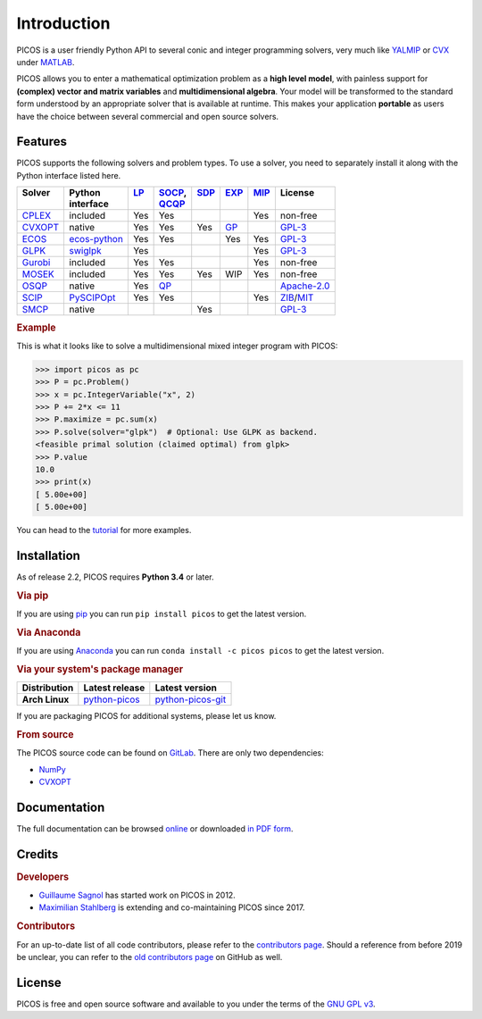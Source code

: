 Introduction
============

PICOS is a user friendly Python API to several conic and integer programming
solvers, very much like `YALMIP <https://yalmip.github.io/>`_ or
`CVX <http://cvxr.com/cvx/>`_ under `MATLAB <http://www.mathworks.com/>`_.

PICOS allows you to enter a mathematical optimization problem as a **high level
model**, with painless support for **(complex) vector and matrix variables** and
**multidimensional algebra**. Your model will be transformed to the standard
form understood by an appropriate solver that is available at runtime. This
makes your application **portable** as users have the choice between several
commercial and open source solvers.

Features
--------

PICOS supports the following solvers and problem types. To use a solver, you
need to separately install it along with the Python interface listed here.

.. _Apache-2.0: https://www.apache.org/licenses/LICENSE-2.0
.. _GPL-3: https://www.gnu.org/licenses/gpl-3.0.html
.. _MIT: https://opensource.org/licenses/MIT
.. _ZIB: https://scip.zib.de/academic.txt

.. list-table::
    :header-rows: 1

    * - | Solver
        |
      - | Python
        | interface
      - | `LP <https://en.wikipedia.org/wiki/Linear_programming>`_
        |
      - | `SOCP <https://en.wikipedia.org/wiki/Second-order_cone_programming>`_,
        | `QCQP <https://en.wikipedia.org/wiki/Quadratically_constrained_quadratic_program>`_
      - | `SDP <https://en.wikipedia.org/wiki/Semidefinite_programming>`_
        |
      - | `EXP <https://docs.mosek.com/modeling-cookbook/expo.html>`_
        |
      - | `MIP <https://en.wikipedia.org/wiki/Integer_programming>`_
        |
      - | License
        |
    * - `CPLEX <https://www.ibm.com/analytics/cplex-optimizer>`_
      - included
      - Yes
      - Yes
      -
      -
      - Yes
      - non-free
    * - `CVXOPT <https://cvxopt.org/>`_
      - native
      - Yes
      - Yes
      - Yes
      - `GP <https://en.wikipedia.org/wiki/Geometric_programming>`_
      -
      - `GPL-3`_
    * - `ECOS <https://github.com/embotech/ecos>`_
      - `ecos-python <https://github.com/embotech/ecos-python>`_
      - Yes
      - Yes
      -
      - Yes
      - Yes
      - `GPL-3`_
    * - `GLPK <https://www.gnu.org/software/glpk/>`_
      - `swiglpk <https://github.com/biosustain/swiglpk>`_
      - Yes
      -
      -
      -
      - Yes
      - `GPL-3`_
    * - `Gurobi <http://www.gurobi.com/products/gurobi-optimizer>`_
      - included
      - Yes
      - Yes
      -
      -
      - Yes
      - non-free
    * - `MOSEK <https://www.mosek.com/>`_
      - included
      - Yes
      - Yes
      - Yes
      - WIP
      - Yes
      - non-free
    * - `OSQP <https://osqp.org>`_
      - native
      - Yes
      - `QP <https://en.wikipedia.org/wiki/Quadratic_programming>`_
      -
      -
      -
      - `Apache-2.0`_
    * - `SCIP <http://scip.zib.de/>`_
      - `PySCIPOpt <https://github.com/SCIP-Interfaces/PySCIPOpt/>`_
      - Yes
      - Yes
      -
      -
      - Yes
      - `ZIB`_/`MIT`_
    * - `SMCP <http://smcp.readthedocs.io/en/latest/>`_
      - native
      -
      -
      - Yes
      -
      -
      - `GPL-3`_

.. rubric:: Example

This is what it looks like to solve a multidimensional mixed integer program
with PICOS:

>>> import picos as pc
>>> P = pc.Problem()
>>> x = pc.IntegerVariable("x", 2)
>>> P += 2*x <= 11
>>> P.maximize = pc.sum(x)
>>> P.solve(solver="glpk")  # Optional: Use GLPK as backend.
<feasible primal solution (claimed optimal) from glpk>
>>> P.value
10.0
>>> print(x)
[ 5.00e+00]
[ 5.00e+00]

You can head to the
`tutorial <https://picos-api.gitlab.io/picos/tutorial.html>`_ for more examples.

Installation
------------

As of release 2.2, PICOS requires **Python 3.4** or later.

.. rubric:: Via pip

If you are using `pip <https://pypi.org/project/pip/>`_ you can run
``pip install picos`` to get the latest version.

.. rubric:: Via Anaconda

If you are using `Anaconda <https://anaconda.org/>`_ you can run
``conda install -c picos picos`` to get the latest version.

.. rubric:: Via your system's package manager

.. list-table::
    :header-rows: 1
    :stub-columns: 1

    * - Distribution
      - Latest release
      - Latest version
    * - Arch Linux
      - `python-picos <https://aur.archlinux.org/packages/python-picos/>`__
      - `python-picos-git <https://aur.archlinux.org/packages/python-picos-git/>`__

If you are packaging PICOS for additional systems, please let us know.

.. rubric:: From source

The PICOS source code can be found on `GitLab
<https://gitlab.com/picos-api/picos>`_. There are only two dependencies:

- `NumPy <https://numpy.org/>`_
- `CVXOPT`_

Documentation
-------------

The full documentation can be browsed `online
<https://picos-api.gitlab.io/picos/>`__ or downloaded `in PDF form
<https://picos-api.gitlab.io/picos/picos.pdf>`__.

Credits
-------

.. rubric:: Developers

- `Guillaume Sagnol <http://page.math.tu-berlin.de/~sagnol/>`_ has started work
  on PICOS in 2012.
- `Maximilian Stahlberg <https://orcid.org/0000-0002-0190-2693>`_ is extending
  and co-maintaining PICOS since 2017.

.. rubric:: Contributors

For an up-to-date list of all code contributors, please refer to the
`contributors page <https://gitlab.com/picos-api/picos/-/graphs/master>`_.
Should a reference from before 2019 be unclear, you can refer to the
`old contributors page <https://github.com/gsagnol/picos/graphs/contributors>`_
on GitHub as well.

License
-------

PICOS is free and open source software and available to you under the terms of
the `GNU GPL v3 <https://gitlab.com/picos-api/picos/raw/master/LICENSE.txt>`_.
